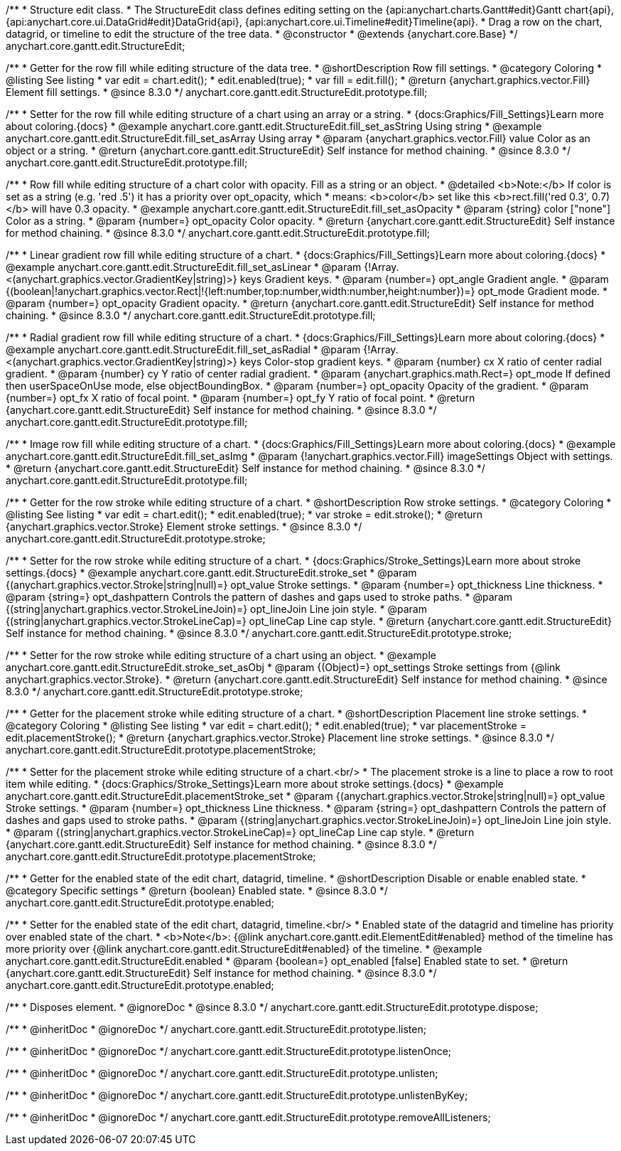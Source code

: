 /**
 * Structure edit class.
 * The StructureEdit class defines editing setting on the {api:anychart.charts.Gantt#edit}Gantt chart{api}, {api:anychart.core.ui.DataGrid#edit}DataGrid{api}, {api:anychart.core.ui.Timeline#edit}Timeline{api}.
 * Drag a row on the chart, datagrid, or timeline to edit the structure of the tree data.
 * @constructor
 * @extends {anychart.core.Base}
 */
anychart.core.gantt.edit.StructureEdit;

//----------------------------------------------------------------------------------------------------------------------
//
//  anychart.core.gantt.edit.StructureEdit.prototype.fill
//
//----------------------------------------------------------------------------------------------------------------------

/**
 * Getter for the row fill while editing structure of the data tree.
 * @shortDescription Row fill settings.
 * @category Coloring
 * @listing See listing
 * var edit = chart.edit();
 * edit.enabled(true);
 * var fill = edit.fill();
 * @return {anychart.graphics.vector.Fill} Element fill settings.
 * @since 8.3.0
 */
anychart.core.gantt.edit.StructureEdit.prototype.fill;

/**
 * Setter for the row fill while editing structure of a chart using an array or a string.
 * {docs:Graphics/Fill_Settings}Learn more about coloring.{docs}
 * @example anychart.core.gantt.edit.StructureEdit.fill_set_asString Using string
 * @example anychart.core.gantt.edit.StructureEdit.fill_set_asArray Using array
 * @param {anychart.graphics.vector.Fill} value Color as an object or a string.
 * @return {anychart.core.gantt.edit.StructureEdit} Self instance for method chaining.
 * @since 8.3.0
 */
anychart.core.gantt.edit.StructureEdit.prototype.fill;

/**
 * Row fill while editing structure of a chart color with opacity. Fill as a string or an object.
 * @detailed <b>Note:</b> If color is set as a string (e.g. 'red .5') it has a priority over opt_opacity, which
 * means: <b>color</b> set like this <b>rect.fill('red 0.3', 0.7)</b> will have 0.3 opacity.
 * @example anychart.core.gantt.edit.StructureEdit.fill_set_asOpacity
 * @param {string} color ["none"] Color as a string.
 * @param {number=} opt_opacity Color opacity.
 * @return {anychart.core.gantt.edit.StructureEdit} Self instance for method chaining.
 * @since 8.3.0
 */
anychart.core.gantt.edit.StructureEdit.prototype.fill;

/**
 * Linear gradient row fill while editing structure of a chart.
 * {docs:Graphics/Fill_Settings}Learn more about coloring.{docs}
 * @example anychart.core.gantt.edit.StructureEdit.fill_set_asLinear
 * @param {!Array.<(anychart.graphics.vector.GradientKey|string)>} keys Gradient keys.
 * @param {number=} opt_angle Gradient angle.
 * @param {(boolean|!anychart.graphics.vector.Rect|!{left:number,top:number,width:number,height:number})=} opt_mode Gradient mode.
 * @param {number=} opt_opacity Gradient opacity.
 * @return {anychart.core.gantt.edit.StructureEdit} Self instance for method chaining.
 * @since 8.3.0
 */
anychart.core.gantt.edit.StructureEdit.prototype.fill;

/**
 * Radial gradient row fill while editing structure of a chart.
 * {docs:Graphics/Fill_Settings}Learn more about coloring.{docs}
 * @example anychart.core.gantt.edit.StructureEdit.fill_set_asRadial
 * @param {!Array.<(anychart.graphics.vector.GradientKey|string)>} keys Color-stop gradient keys.
 * @param {number} cx X ratio of center radial gradient.
 * @param {number} cy Y ratio of center radial gradient.
 * @param {anychart.graphics.math.Rect=} opt_mode If defined then userSpaceOnUse mode, else objectBoundingBox.
 * @param {number=} opt_opacity Opacity of the gradient.
 * @param {number=} opt_fx X ratio of focal point.
 * @param {number=} opt_fy Y ratio of focal point.
 * @return {anychart.core.gantt.edit.StructureEdit} Self instance for method chaining.
 * @since 8.3.0
 */
anychart.core.gantt.edit.StructureEdit.prototype.fill;

/**
 * Image row fill while editing structure of a chart.
 * {docs:Graphics/Fill_Settings}Learn more about coloring.{docs}
 * @example anychart.core.gantt.edit.StructureEdit.fill_set_asImg
 * @param {!anychart.graphics.vector.Fill} imageSettings Object with settings.
 * @return {anychart.core.gantt.edit.StructureEdit} Self instance for method chaining.
 * @since 8.3.0
 */
anychart.core.gantt.edit.StructureEdit.prototype.fill;

//----------------------------------------------------------------------------------------------------------------------
//
//  anychart.core.gantt.edit.StructureEdit.prototype.stroke
//
//----------------------------------------------------------------------------------------------------------------------

/**
 * Getter for the row stroke while editing structure of a chart.
 * @shortDescription Row stroke settings.
 * @category Coloring
 * @listing See listing
 * var edit = chart.edit();
 * edit.enabled(true);
 * var stroke = edit.stroke();
 * @return {anychart.graphics.vector.Stroke} Element stroke settings.
 * @since 8.3.0
 */
anychart.core.gantt.edit.StructureEdit.prototype.stroke;

/**
 * Setter for the row stroke while editing structure of a chart.
 * {docs:Graphics/Stroke_Settings}Learn more about stroke settings.{docs}
 * @example anychart.core.gantt.edit.StructureEdit.stroke_set
 * @param {(anychart.graphics.vector.Stroke|string|null)=} opt_value Stroke settings.
 * @param {number=} opt_thickness Line thickness.
 * @param {string=} opt_dashpattern Controls the pattern of dashes and gaps used to stroke paths.
 * @param {(string|anychart.graphics.vector.StrokeLineJoin)=} opt_lineJoin Line join style.
 * @param {(string|anychart.graphics.vector.StrokeLineCap)=} opt_lineCap Line cap style.
 * @return {anychart.core.gantt.edit.StructureEdit} Self instance for method chaining.
 * @since 8.3.0
 */
anychart.core.gantt.edit.StructureEdit.prototype.stroke;

/**
 * Setter for the row stroke while editing structure of a chart using an object.
 * @example anychart.core.gantt.edit.StructureEdit.stroke_set_asObj
 * @param {(Object)=} opt_settings Stroke settings from {@link anychart.graphics.vector.Stroke}.
 * @return {anychart.core.gantt.edit.StructureEdit} Self instance for method chaining.
 * @since 8.3.0
 */
anychart.core.gantt.edit.StructureEdit.prototype.stroke;

//----------------------------------------------------------------------------------------------------------------------
//
//  anychart.core.gantt.edit.StructureEdit.prototype.placementStroke
//
//----------------------------------------------------------------------------------------------------------------------

/**
 * Getter for the placement stroke while editing structure of a chart.
 * @shortDescription Placement line stroke settings.
 * @category Coloring
 * @listing See listing
 * var edit = chart.edit();
 * edit.enabled(true);
 * var placementStroke = edit.placementStroke();
 * @return {anychart.graphics.vector.Stroke} Placement line stroke settings.
 * @since 8.3.0
 */
anychart.core.gantt.edit.StructureEdit.prototype.placementStroke;

/**
 * Setter for the placement stroke while editing structure of a chart.<br/>
 * The placement stroke is a line to place a row to root item while editing.
 * {docs:Graphics/Stroke_Settings}Learn more about stroke settings.{docs}
 * @example anychart.core.gantt.edit.StructureEdit.placementStroke_set
 * @param {(anychart.graphics.vector.Stroke|string|null)=} opt_value Stroke settings.
 * @param {number=} opt_thickness Line thickness.
 * @param {string=} opt_dashpattern Controls the pattern of dashes and gaps used to stroke paths.
 * @param {(string|anychart.graphics.vector.StrokeLineJoin)=} opt_lineJoin Line join style.
 * @param {(string|anychart.graphics.vector.StrokeLineCap)=} opt_lineCap Line cap style.
 * @return {anychart.core.gantt.edit.StructureEdit} Self instance for method chaining.
 * @since 8.3.0
 */
anychart.core.gantt.edit.StructureEdit.prototype.placementStroke;

//----------------------------------------------------------------------------------------------------------------------
//
//  anychart.core.gantt.edit.StructureEdit.prototype.enabled
//
//----------------------------------------------------------------------------------------------------------------------

/**
 * Getter for the enabled state of the edit chart, datagrid, timeline.
 * @shortDescription Disable or enable enabled state.
 * @category Specific settings
 * @return {boolean} Enabled state.
 * @since 8.3.0
 */
anychart.core.gantt.edit.StructureEdit.prototype.enabled;

/**
 * Setter for the enabled state of the edit chart, datagrid, timeline.<br/>
 * Enabled state of the datagrid and timeline has priority over enabled state of the chart.
 * <b>Note</b>: {@link anychart.core.gantt.edit.ElementEdit#enabled} method of the timeline has more priority over {@link anychart.core.gantt.edit.StructureEdit#enabled} of the timeline.
 * @example anychart.core.gantt.edit.StructureEdit.enabled
 * @param {boolean=} opt_enabled [false] Enabled state to set.
 * @return {anychart.core.gantt.edit.StructureEdit} Self instance for method chaining.
 * @since 8.3.0
 */
anychart.core.gantt.edit.StructureEdit.prototype.enabled;

//----------------------------------------------------------------------------------------------------------------------
//
//  anychart.core.gantt.edit.StructureEdit.prototype.dispose
//
//----------------------------------------------------------------------------------------------------------------------

/**
 * Disposes element.
 * @ignoreDoc
 * @since 8.3.0
 */
anychart.core.gantt.edit.StructureEdit.prototype.dispose;

/**
 * @inheritDoc
 * @ignoreDoc
 */
anychart.core.gantt.edit.StructureEdit.prototype.listen;

/**
 * @inheritDoc
 * @ignoreDoc
 */
anychart.core.gantt.edit.StructureEdit.prototype.listenOnce;

/**
 * @inheritDoc
 * @ignoreDoc
 */
anychart.core.gantt.edit.StructureEdit.prototype.unlisten;

/**
 * @inheritDoc
 * @ignoreDoc
 */
anychart.core.gantt.edit.StructureEdit.prototype.unlistenByKey;

/**
 * @inheritDoc
 * @ignoreDoc
 */
anychart.core.gantt.edit.StructureEdit.prototype.removeAllListeners;